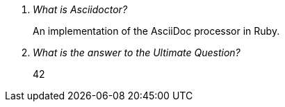 [qanda]
What is Asciidoctor?::
  An implementation of the AsciiDoc processor in Ruby.
What is the answer to the Ultimate Question?:: 42


